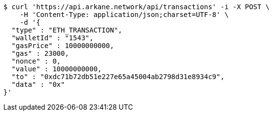 [source,bash]
----
$ curl 'https://api.arkane.network/api/transactions' -i -X POST \
    -H 'Content-Type: application/json;charset=UTF-8' \
    -d '{
  "type" : "ETH_TRANSACTION",
  "walletId" : "1543",
  "gasPrice" : 10000000000,
  "gas" : 23000,
  "nonce" : 0,
  "value" : 10000000000,
  "to" : "0xdc71b72db51e227e65a45004ab2798d31e8934c9",
  "data" : "0x"
}'
----